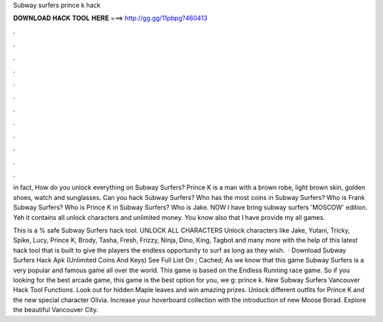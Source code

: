 Subway surfers prince k hack



𝐃𝐎𝐖𝐍𝐋𝐎𝐀𝐃 𝐇𝐀𝐂𝐊 𝐓𝐎𝐎𝐋 𝐇𝐄𝐑𝐄 ===> http://gg.gg/11pbpg?460413



.



.



.



.



.



.



.



.



.



.



.



.

in fact, How do you unlock everything on Subway Surfers? Prince K is a man with a brown robe, light brown skin, golden shoes, watch and sunglasses. Can you hack Subway Surfers? Who has the most coins in Subway Surfers? Who is Frank Subway Surfers? Who is Prince K in Subway Surfers? Who is Jake. NOW I have bring subway surfers 'MOSCOW' edition. Yeh it contains all unlock characters and unlimited money. You know also that I have provide my all games.

This is a % safe Subway Surfers hack tool. UNLOCK ALL CHARACTERS Unlock characters like Jake, Yutani, Tricky, Spike, Lucy, Prince K, Brody, Tasha, Fresh, Frizzy, Ninja, Dino, King, Tagbot and many more with the help of this latest hack tool that is built to give the players the endless opportunity to surf as long as they wish.  · Download Subway Surfers Hack Apk (Unlimited Coins And Keys) See Full List On ; Cached; As we know that this game Subway Surfers is a very popular and famous game all over the world. This game is based on the Endless Running race game. So if you looking for the best arcade game, this game is the best option for you, we g: prince k. New Subway Surfers Vancouver Hack Tool Functions. Look out for hidden Maple leaves and win amazing prizes. Unlock different outfits for Prince K and the new special character Olivia. Increase your hoverboard collection with the introduction of new Moose Borad. Explore the beautiful Vancouver City.
